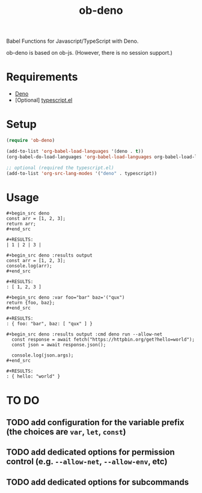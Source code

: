 #+TITLE: ob-deno

Babel Functions for Javascript/TypeScript with Deno.

ob-deno is based on ob-js.
(However, there is no session support.)

* Requirements

- [[https://deno.land/][Deno]]
- [Optional] [[https://github.com/emacs-typescript/typescript.el][typescript.el]]

* Setup

#+begin_src emacs-lisp :results none
  (require 'ob-deno)

  (add-to-list 'org-babel-load-languages '(deno . t))
  (org-babel-do-load-languages 'org-babel-load-languages org-babel-load-languages)

  ;; optional (required the typescript.el)
  (add-to-list 'org-src-lang-modes '("deno" . typescript))
#+end_src

* Usage

#+begin_example
  ,#+begin_src deno
  const arr = [1, 2, 3];
  return arr;
  ,#+end_src

  ,#+RESULTS:
  | 1 | 2 | 3 |
#+end_example

#+begin_example
  ,#+begin_src deno :results output
  const arr = [1, 2, 3];
  console.log(arr);
  ,#+end_src

  ,#+RESULTS:
  : [ 1, 2, 3 ]
#+end_example

#+begin_example
  ,#+begin_src deno :var foo="bar" baz='("qux")
  return {foo, baz};
  ,#+end_src

  ,#+RESULTS:
  : { foo: "bar", baz: [ "qux" ] }
#+end_example

#+begin_example
  ,#+begin_src deno :results output :cmd deno run --allow-net
    const response = await fetch("https://httpbin.org/get?hello=world");
    const json = await response.json();

    console.log(json.args);
  ,#+end_src

  ,#+RESULTS:
  : { hello: "world" }
#+end_example

* TO DO

** TODO add configuration for the variable prefix (the choices are ~var~, ~let~, ~const~)
** TODO add dedicated options for permission control (e.g. ~--allow-net~, ~--allow-env~, etc)
** TODO add dedicated options for subcommands
